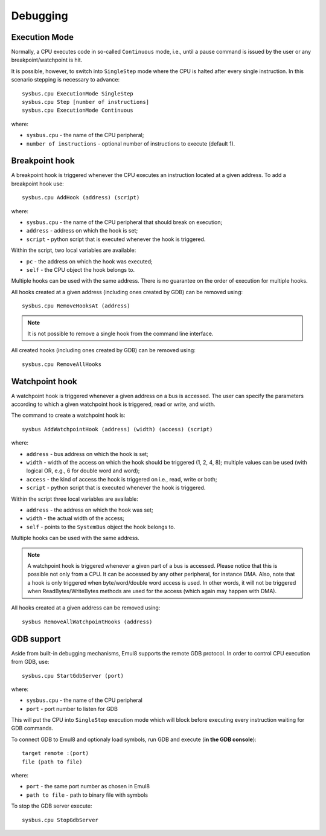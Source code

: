 Debugging
=========

Execution Mode
--------------

Normally, a CPU executes code in so-called ``Continuous`` mode, i.e., until a pause command is issued by the user or any breakpoint/watchpoint is hit.

It is possible, however, to switch into ``SingleStep`` mode where the CPU is halted after every single instruction. In this scenario stepping is necessary to advance::

    sysbus.cpu ExecutionMode SingleStep
    sysbus.cpu Step [number of instructions]
    sysbus.cpu ExecutionMode Continuous

where:

* ``sysbus.cpu`` - the name of the CPU peripheral;
* ``number of instructions`` - optional number of instructions to execute (default 1).

Breakpoint hook
---------------

A breakpoint hook is triggered whenever the CPU executes an instruction located at a given address. To add a breakpoint hook use::

    sysbus.cpu AddHook (address) (script)

where:

* ``sysbus.cpu`` - the name of the CPU peripheral that should break on execution;
* ``address`` - address on which the hook is set;
* ``script`` - python script that is executed whenever the hook is triggered.

Within the script, two local variables are available:

* ``pc`` - the address on which the hook was executed;
* ``self`` - the CPU object the hook belongs to.

Multiple hooks can be used with the same address. There is no guarantee on the order of execution for multiple hooks.

All hooks created at a given address (including ones created by GDB) can be removed using::

    sysbus.cpu RemoveHooksAt (address)

.. note::

  It is not possible to remove a single hook from the command line interface.

All created hooks (including ones created by GDB) can be removed using::

    sysbus.cpu RemoveAllHooks

Watchpoint hook
---------------

A watchpoint hook is triggered whenever a given address on a bus is accessed.
The user can specify the parameters according to which a given watchpoint hook is triggered, read or write, and width.

The command to create a watchpoint hook is::

    sysbus AddWatchpointHook (address) (width) (access) (script)

where:

* ``address`` - bus address on which the hook is set;
* ``width`` - width of the access on which the hook should be triggered (1, 2, 4, 8); multiple values can be used (with logical OR, e.g., 6 for double word and word);
* ``access`` - the kind of access the hook is triggered on i.e., read, write or both;
* ``script`` - python script that is executed whenever the hook is triggered.

Within the script three local variables are available:

* ``address`` - the address on which the hook was set;
* ``width`` - the actual width of the access;
* ``self`` - points to the ``SystemBus`` object the hook belongs to.

Multiple hooks can be used with the same address.

.. note::

    A watchpoint hook is triggered whenever a given part of a bus is accessed.
    Please notice that this is possible not only from a CPU.
    It can be accessed by any other peripheral, for instance DMA.
    Also, note that a hook is only triggered when byte/word/double word access is used.
    In other words, it will not be triggered when ReadBytes/WriteBytes methods are used for the access (which again may happen with DMA).

All hooks created at a given address can be removed using::

    sysbus RemoveAllWatchpointHooks (address)

GDB support
-----------

Aside from built-in debugging mechanisms, Emul8 supports the remote GDB protocol.
In order to control CPU execution from GDB, use::

    sysbus.cpu StartGdbServer (port)

where:

* ``sysbus.cpu`` - the name of the CPU peripheral
* ``port`` - port number to listen for GDB

This will put the CPU into ``SingleStep`` execution mode which will block before executing every instruction waiting for GDB commands.

To connect GDB to Emul8 and optionaly load symbols, run GDB and execute (**in the GDB console**)::

    target remote :(port)
    file (path to file)

where:

* ``port`` - the same port number as chosen in Emul8
* ``path to file`` - path to binary file with symbols

To stop the GDB server execute::

    sysbus.cpu StopGdbServer
